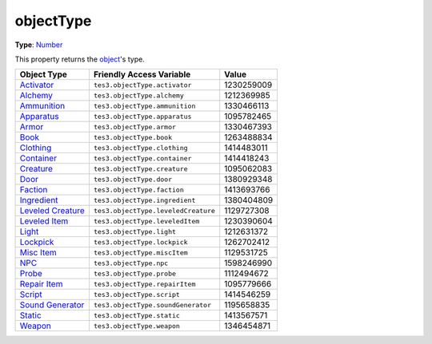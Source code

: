 
objectType
========================================================

**Type**: `Number`_

This property returns the `object <../baseObject.html>`_'s type.

==================== ====================================== ==========
Object Type          Friendly Access Variable               Value     
==================== ====================================== ==========
`Activator`_         ``tes3.objectType.activator``          1230259009
`Alchemy`_           ``tes3.objectType.alchemy``            1212369985
`Ammunition`_        ``tes3.objectType.ammunition``         1330466113
`Apparatus`_         ``tes3.objectType.apparatus``          1095782465
`Armor`_             ``tes3.objectType.armor``              1330467393
`Book`_              ``tes3.objectType.book``               1263488834
`Clothing`_          ``tes3.objectType.clothing``           1414483011
`Container`_         ``tes3.objectType.container``          1414418243
`Creature`_          ``tes3.objectType.creature``           1095062083
`Door`_              ``tes3.objectType.door``               1380929348
`Faction`_           ``tes3.objectType.faction``            1413693766
`Ingredient`_        ``tes3.objectType.ingredient``         1380404809
`Leveled Creature`_  ``tes3.objectType.leveledCreature``    1129727308
`Leveled Item`_      ``tes3.objectType.leveledItem``        1230390604
`Light`_             ``tes3.objectType.light``              1212631372
`Lockpick`_          ``tes3.objectType.lockpick``           1262702412
`Misc Item`_         ``tes3.objectType.miscItem``           1129531725
`NPC`_               ``tes3.objectType.npc``                1598246990
`Probe`_             ``tes3.objectType.probe``              1112494672
`Repair Item`_       ``tes3.objectType.repairItem``         1095779666
`Script`_            ``tes3.objectType.script``             1414546259
`Sound Generator`_   ``tes3.objectType.soundGenerator``     1195658835
`Static`_            ``tes3.objectType.static``             1413567571
`Weapon`_            ``tes3.objectType.weapon``             1346454871
==================== ====================================== ==========


.. _`Number`: ../../lua/number.html

.. _`Activator`: ../activator.html
.. _`Alchemy`: ../alchemy.html
.. _`Ammunition`: ../ammunition.html
.. _`Apparatus`: ../apparatus.html
.. _`Armor`: ../armor.html
.. _`Book`: ../book.html
.. _`Clothing`: ../clothing.html
.. _`Container`: ../container.html
.. _`Creature`: ../creature.html
.. _`Door`: ../door.html
.. _`Faction`: ../faction.html
.. _`Ingredient`: ../ingredient.html
.. _`Leveled Creature`: ../leveledCreature.html
.. _`Leveled Item`: ../leveledItem.html
.. _`Light`: ../light.html
.. _`Lockpick`: ../lockpick.html
.. _`Misc Item`: ../miscItem.html
.. _`NPC`: ../nPC.html
.. _`Probe`: ../probe.html
.. _`Repair Item`: ../repairItem.html
.. _`Script`: ../script.html
.. _`Sound Generator`: ../soundGenerator.html
.. _`Static`: ../static.html
.. _`Weapon`: ../weapon.html
